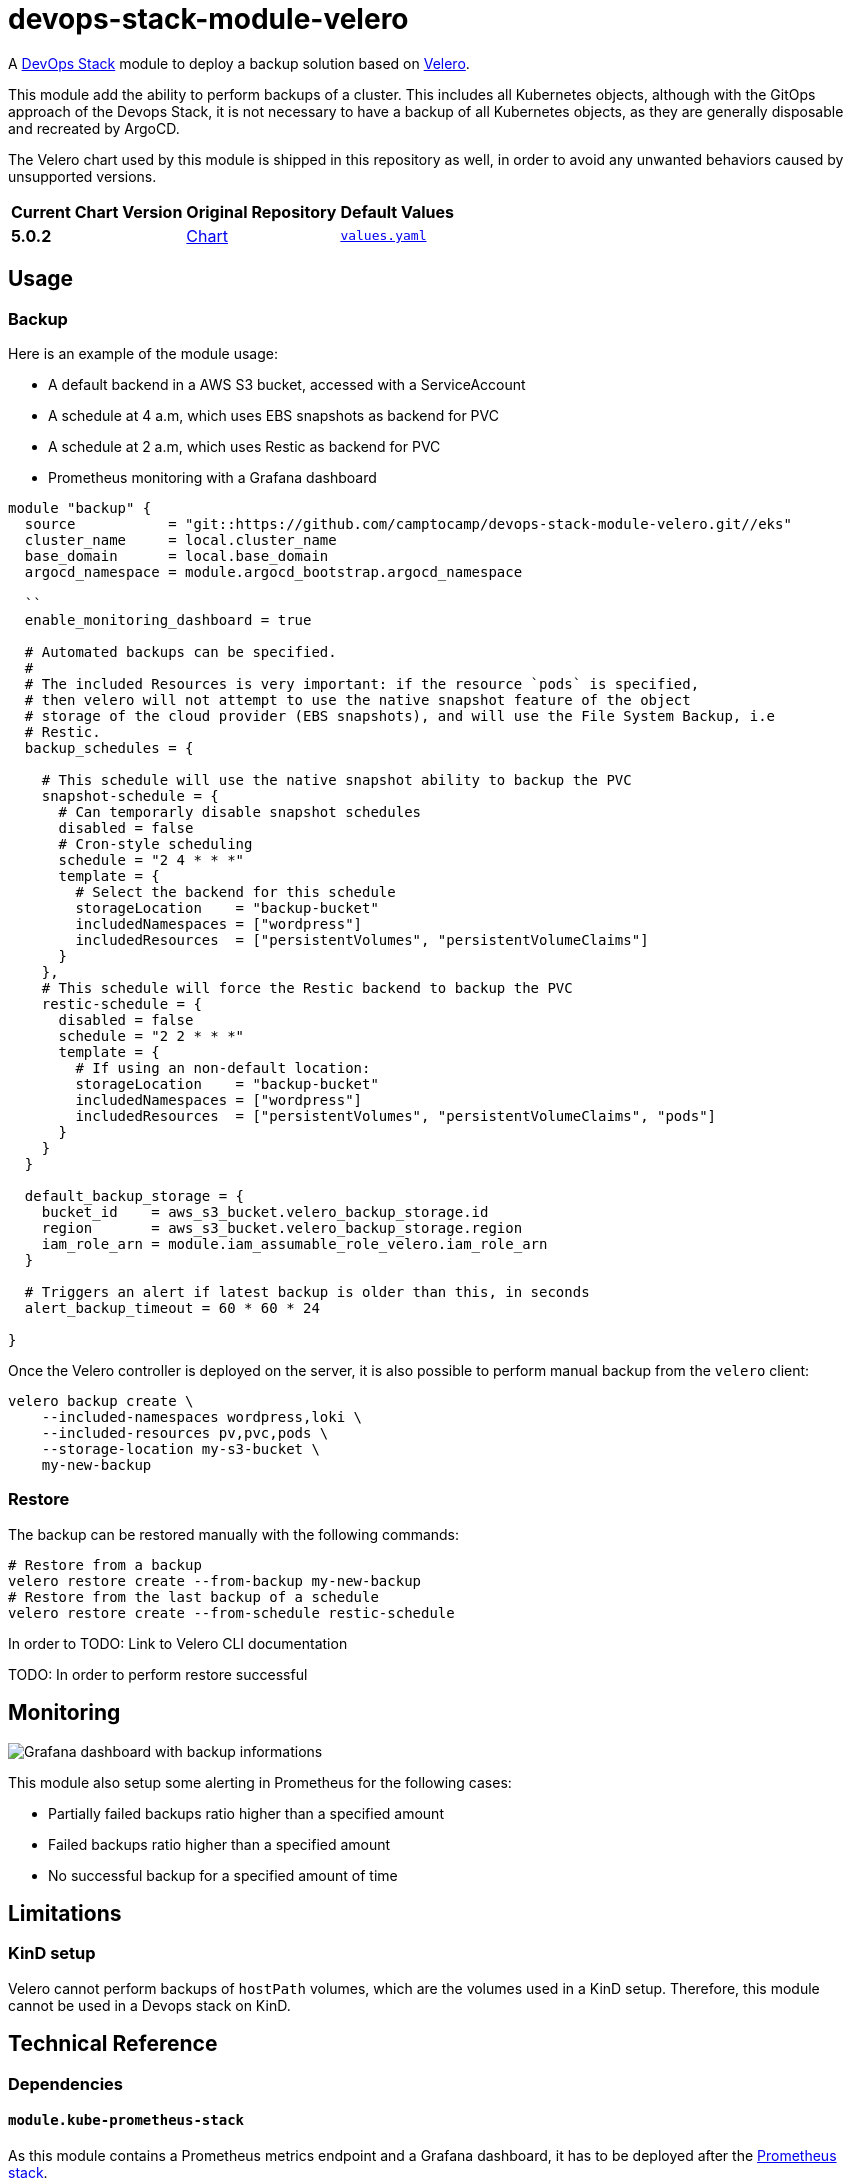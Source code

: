 = devops-stack-module-velero
// Document attributes to replace along the document
// Here you can define variables for something that keeps repeating along the text
:velero-chart-version: 5.0.2
:original-repo-url: https://github.com/vmware-tanzu/helm-charts

A https://devops-stack.io[DevOps Stack] module to deploy a backup solution based on https://velero.io[Velero].

This module add the ability to perform backups of a cluster. This includes all Kubernetes objects, although with the GitOps approach of the Devops Stack, it is not necessary to have a backup of all Kubernetes objects, as they are generally disposable and recreated by ArgoCD.

The Velero chart used by this module is shipped in this repository as well, in order to avoid any unwanted behaviors caused by unsupported versions.

[cols="1,1,1",options="autowidth,header"]
|===
|Current Chart Version |Original Repository |Default Values
|*{velero-chart-version}* |{original-repo-url}/tree/main/charts/velero[Chart] | https://artifacthub.io/packages/helm/vmware-tanzu/velero/{velero-chart-version}?modal=values[`values.yaml`]
|===

== Usage

=== Backup

Here is an example of the module usage:

- A default backend in a AWS S3 bucket, accessed with a ServiceAccount
- A schedule at 4 a.m, which uses EBS snapshots as backend for PVC
- A schedule at 2 a.m, which uses Restic as backend for PVC
- Prometheus monitoring with a Grafana dashboard

[source,terraform]
----
module "backup" {
  source           = "git::https://github.com/camptocamp/devops-stack-module-velero.git//eks"
  cluster_name     = local.cluster_name
  base_domain      = local.base_domain
  argocd_namespace = module.argocd_bootstrap.argocd_namespace

  ``
  enable_monitoring_dashboard = true

  # Automated backups can be specified.
  #
  # The included Resources is very important: if the resource `pods` is specified,
  # then velero will not attempt to use the native snapshot feature of the object
  # storage of the cloud provider (EBS snapshots), and will use the File System Backup, i.e
  # Restic.
  backup_schedules = {

    # This schedule will use the native snapshot ability to backup the PVC
    snapshot-schedule = {
      # Can temporarly disable snapshot schedules
      disabled = false
      # Cron-style scheduling
      schedule = "2 4 * * *"
      template = {
        # Select the backend for this schedule
        storageLocation    = "backup-bucket"
        includedNamespaces = ["wordpress"]
        includedResources  = ["persistentVolumes", "persistentVolumeClaims"]
      }
    },
    # This schedule will force the Restic backend to backup the PVC
    restic-schedule = {
      disabled = false
      schedule = "2 2 * * *"
      template = {
        # If using an non-default location:
        storageLocation    = "backup-bucket"
        includedNamespaces = ["wordpress"]
        includedResources  = ["persistentVolumes", "persistentVolumeClaims", "pods"]
      }
    }
  }

  default_backup_storage = {
    bucket_id    = aws_s3_bucket.velero_backup_storage.id
    region       = aws_s3_bucket.velero_backup_storage.region
    iam_role_arn = module.iam_assumable_role_velero.iam_role_arn
  }

  # Triggers an alert if latest backup is older than this, in seconds
  alert_backup_timeout = 60 * 60 * 24

}

----

Once the Velero controller is deployed on the server, it is also possible to perform manual backup from the `velero` client:

[source,bash]
----
velero backup create \
    --included-namespaces wordpress,loki \
    --included-resources pv,pvc,pods \
    --storage-location my-s3-bucket \
    my-new-backup
----

=== Restore

The backup can be restored manually with the following commands:

[source,bash]
----
# Restore from a backup
velero restore create --from-backup my-new-backup
# Restore from the last backup of a schedule
velero restore create --from-schedule restic-schedule
----

In order to
TODO: Link to Velero CLI documentation

TODO: In order to perform restore successful

== Monitoring

image::assets/images/grafana-velero-dashboard.png["Grafana dashboard with backup informations"]

This module also setup some alerting in Prometheus for the following cases:

- Partially failed backups ratio higher than a specified amount
- Failed backups ratio higher than a specified amount
- No successful backup for a specified amount of time


== Limitations

=== KinD setup

Velero cannot perform backups of `hostPath` volumes, which are the volumes used in a KinD setup. Therefore, this module cannot be used in a Devops stack on KinD.

== Technical Reference

=== Dependencies

==== `module.kube-prometheus-stack`

As this module contains a Prometheus metrics endpoint and a Grafana dashboard, it has to be deployed after the https://github.com/camptocamp/devops-stack-module-kube-prometheus-stack[Prometheus stack].

==== `module.argocd`

Velero is deployed as an ArgoCD application, which means that ArgoCD has to be deployed first.

==== S3 bucket or equivalent

In order to perform backups, Velero needs a storage location for backups, either a S3 compatible storage (AWS S3, Minio, etc.), Azure Blob storage, etc.

Velero backs all Kubernetes objects to the designated

// BEGIN_TF_DOCS
=== Requirements

The following requirements are needed by this module:

- [[requirement_argocd]] <<requirement_argocd,argocd>> (>= 4)

- [[requirement_kubernetes]] <<requirement_kubernetes,kubernetes>> (~> 2)

- [[requirement_null]] <<requirement_null,null>> (>= 3)

- [[requirement_utils]] <<requirement_utils,utils>> (>= 1)

=== Providers

The following providers are used by this module:

- [[provider_null]] <<provider_null,null>> (>= 3)

- [[provider_random]] <<provider_random,random>>

- [[provider_kubernetes]] <<provider_kubernetes,kubernetes>> (~> 2)

- [[provider_helm]] <<provider_helm,helm>>

- [[provider_utils]] <<provider_utils,utils>> (>= 1)

- [[provider_argocd]] <<provider_argocd,argocd>> (>= 4)

=== Resources

The following resources are used by this module:

- https://registry.terraform.io/providers/oboukili/argocd/latest/docs/resources/application[argocd_application.this] (resource)
- https://registry.terraform.io/providers/oboukili/argocd/latest/docs/resources/project[argocd_project.this] (resource)
- https://registry.terraform.io/providers/hashicorp/kubernetes/latest/docs/resources/namespace[kubernetes_namespace.velero_namespace] (resource)
- https://registry.terraform.io/providers/hashicorp/kubernetes/latest/docs/resources/secret[kubernetes_secret.velero_repo_credentials] (resource)
- https://registry.terraform.io/providers/hashicorp/null/latest/docs/resources/resource[null_resource.dependencies] (resource)
- https://registry.terraform.io/providers/hashicorp/null/latest/docs/resources/resource[null_resource.k8s_resources] (resource)
- https://registry.terraform.io/providers/hashicorp/null/latest/docs/resources/resource[null_resource.this] (resource)
- https://registry.terraform.io/providers/hashicorp/random/latest/docs/resources/password[random_password.restic_repo_password] (resource)
- https://registry.terraform.io/providers/hashicorp/helm/latest/docs/data-sources/template[helm_template.this] (data source)
- https://registry.terraform.io/providers/cloudposse/utils/latest/docs/data-sources/deep_merge_yaml[utils_deep_merge_yaml.values] (data source)

=== Required Inputs

The following input variables are required:

==== [[input_cluster_name]] <<input_cluster_name,cluster_name>>

Description: Name given to the cluster. Value used for naming some the resources created by the module.

Type: `string`

==== [[input_base_domain]] <<input_base_domain,base_domain>>

Description: Base domain of the cluster. Value used for the ingress' URL of the application.

Type: `string`

=== Optional Inputs

The following input variables are optional (have default values):

==== [[input_argocd_namespace]] <<input_argocd_namespace,argocd_namespace>>

Description: Namespace used by Argo CD where the Application and AppProject resources should be created.

Type: `string`

Default: `"argocd"`

==== [[input_target_revision]] <<input_target_revision,target_revision>>

Description: Override of target revision of the application chart.

Type: `string`

Default: `"v1.0.0"`

==== [[input_cluster_issuer]] <<input_cluster_issuer,cluster_issuer>>

Description: SSL certificate issuer to use. Usually you would configure this value as `letsencrypt-staging` or `letsencrypt-prod` on your root `*.tf` files.

Type: `string`

Default: `"ca-issuer"`

==== [[input_namespace]] <<input_namespace,namespace>>

Description: Namespace where the applications's Kubernetes resources should be created. Namespace will be created in case it doesn't exist.

Type: `string`

Default: `"velero"`

==== [[input_helm_values]] <<input_helm_values,helm_values>>

Description: Helm chart value overrides. They should be passed as a list of HCL structures.

Type: `any`

Default: `[]`

==== [[input_app_autosync]] <<input_app_autosync,app_autosync>>

Description: Automated sync options for the Argo CD Application resource.

Type:
[source,hcl]
----
object({
    allow_empty = optional(bool)
    prune       = optional(bool)
    self_heal   = optional(bool)
  })
----

Default:
[source,json]
----
{
  "allow_empty": false,
  "prune": true,
  "self_heal": true
}
----

==== [[input_dependency_ids]] <<input_dependency_ids,dependency_ids>>

Description: IDs of the other modules on which this module depends on.

Type: `map(string)`

Default: `{}`

==== [[input_backup_schedules]] <<input_backup_schedules,backup_schedules>>

Description: TBD

Type:
[source,hcl]
----
map(object({
    disabled    = optional(bool, false)
    labels      = optional(map(string), {})
    annotations = optional(map(string), {})
    schedule    = string
    template = object({
      # labels             = optional(map(string), {}) # TODO: test
      # annotations        = optional(map(string), {}) # TODO: test
      storageLocation    = optional(string)
      ttl                = optional(string)
      includedNamespaces = list(string)
      includedResources  = list(string)
      # enableSnapshot     = optional(bool, true)
    })
  }))
----

Default: `null`

==== [[input_enable_monitoring_dashboard]] <<input_enable_monitoring_dashboard,enable_monitoring_dashboard>>

Description: Boolean to enable the provisioning of a Velero dashboard for Grafana.

Type: `bool`

Default: `true`

==== [[input_alert_backup_timeout]] <<input_alert_backup_timeout,alert_backup_timeout>>

Description: Timeout in seconds before triggering the last successful backup alert

Type: `number`

Default: `86400`

=== Outputs

The following outputs are exported:

==== [[output_id]] <<output_id,id>>

Description: ID to pass other modules in order to refer to this module as a dependency.

==== [[output_restic_repo_password]] <<output_restic_repo_password,restic_repo_password>>

Description: the password to access the restic repositories
// END_TF_DOCS

=== Reference in table format

.Show tables
[%collapsible]
====
// BEGIN_TF_TABLES
= Requirements

[cols="a,a",options="header,autowidth"]
|===
|Name |Version
|[[requirement_argocd]] <<requirement_argocd,argocd>> |>= 4
|[[requirement_kubernetes]] <<requirement_kubernetes,kubernetes>> |~> 2
|[[requirement_null]] <<requirement_null,null>> |>= 3
|[[requirement_utils]] <<requirement_utils,utils>> |>= 1
|===

= Providers

[cols="a,a",options="header,autowidth"]
|===
|Name |Version
|[[provider_random]] <<provider_random,random>> |n/a
|[[provider_kubernetes]] <<provider_kubernetes,kubernetes>> |~> 2
|[[provider_helm]] <<provider_helm,helm>> |n/a
|[[provider_utils]] <<provider_utils,utils>> |>= 1
|[[provider_argocd]] <<provider_argocd,argocd>> |>= 4
|[[provider_null]] <<provider_null,null>> |>= 3
|===

= Resources

[cols="a,a",options="header,autowidth"]
|===
|Name |Type
|https://registry.terraform.io/providers/oboukili/argocd/latest/docs/resources/application[argocd_application.this] |resource
|https://registry.terraform.io/providers/oboukili/argocd/latest/docs/resources/project[argocd_project.this] |resource
|https://registry.terraform.io/providers/hashicorp/kubernetes/latest/docs/resources/namespace[kubernetes_namespace.velero_namespace] |resource
|https://registry.terraform.io/providers/hashicorp/kubernetes/latest/docs/resources/secret[kubernetes_secret.velero_repo_credentials] |resource
|https://registry.terraform.io/providers/hashicorp/null/latest/docs/resources/resource[null_resource.dependencies] |resource
|https://registry.terraform.io/providers/hashicorp/null/latest/docs/resources/resource[null_resource.k8s_resources] |resource
|https://registry.terraform.io/providers/hashicorp/null/latest/docs/resources/resource[null_resource.this] |resource
|https://registry.terraform.io/providers/hashicorp/random/latest/docs/resources/password[random_password.restic_repo_password] |resource
|https://registry.terraform.io/providers/hashicorp/helm/latest/docs/data-sources/template[helm_template.this] |data source
|https://registry.terraform.io/providers/cloudposse/utils/latest/docs/data-sources/deep_merge_yaml[utils_deep_merge_yaml.values] |data source
|===

= Inputs

[cols="a,a,a,a,a",options="header,autowidth"]
|===
|Name |Description |Type |Default |Required
|[[input_cluster_name]] <<input_cluster_name,cluster_name>>
|Name given to the cluster. Value used for naming some the resources created by the module.
|`string`
|n/a
|yes

|[[input_base_domain]] <<input_base_domain,base_domain>>
|Base domain of the cluster. Value used for the ingress' URL of the application.
|`string`
|n/a
|yes

|[[input_argocd_namespace]] <<input_argocd_namespace,argocd_namespace>>
|Namespace used by Argo CD where the Application and AppProject resources should be created.
|`string`
|`"argocd"`
|no

|[[input_target_revision]] <<input_target_revision,target_revision>>
|Override of target revision of the application chart.
|`string`
|`"v1.0.0"`
|no

|[[input_cluster_issuer]] <<input_cluster_issuer,cluster_issuer>>
|SSL certificate issuer to use. Usually you would configure this value as `letsencrypt-staging` or `letsencrypt-prod` on your root `*.tf` files.
|`string`
|`"ca-issuer"`
|no

|[[input_namespace]] <<input_namespace,namespace>>
|Namespace where the applications's Kubernetes resources should be created. Namespace will be created in case it doesn't exist.
|`string`
|`"velero"`
|no

|[[input_helm_values]] <<input_helm_values,helm_values>>
|Helm chart value overrides. They should be passed as a list of HCL structures.
|`any`
|`[]`
|no

|[[input_app_autosync]] <<input_app_autosync,app_autosync>>
|Automated sync options for the Argo CD Application resource.
|

[source]
----
object({
    allow_empty = optional(bool)
    prune       = optional(bool)
    self_heal   = optional(bool)
  })
----

|

[source]
----
{
  "allow_empty": false,
  "prune": true,
  "self_heal": true
}
----

|no

|[[input_dependency_ids]] <<input_dependency_ids,dependency_ids>>
|IDs of the other modules on which this module depends on.
|`map(string)`
|`{}`
|no

|[[input_backup_schedules]] <<input_backup_schedules,backup_schedules>>
|TBD
|

[source]
----
map(object({
    disabled    = optional(bool, false)
    labels      = optional(map(string), {})
    annotations = optional(map(string), {})
    schedule    = string
    template = object({
      # labels             = optional(map(string), {}) # TODO: test
      # annotations        = optional(map(string), {}) # TODO: test
      storageLocation    = optional(string)
      ttl                = optional(string)
      includedNamespaces = list(string)
      includedResources  = list(string)
      # enableSnapshot     = optional(bool, true)
    })
  }))
----

|`null`
|no

|[[input_enable_monitoring_dashboard]] <<input_enable_monitoring_dashboard,enable_monitoring_dashboard>>
|Boolean to enable the provisioning of a Velero dashboard for Grafana.
|`bool`
|`true`
|no

|[[input_alert_backup_timeout]] <<input_alert_backup_timeout,alert_backup_timeout>>
|Timeout in seconds before triggering the last successful backup alert
|`number`
|`86400`
|no

|===

= Outputs

[cols="a,a",options="header,autowidth"]
|===
|Name |Description
|[[output_id]] <<output_id,id>> |ID to pass other modules in order to refer to this module as a dependency.
|[[output_restic_repo_password]] <<output_restic_repo_password,restic_repo_password>> |the password to access the restic repositories
|===
// END_TF_TABLES
====
